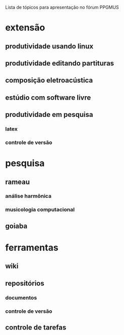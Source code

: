 Lista de tópicos para apresentação no fórum PPGMUS

* extensão
** produtividade usando linux
** produtividade editando partituras
** composição eletroacústica
** estúdio com software livre
** produtividade em pesquisa
*** latex
*** controle de versão
* pesquisa
** rameau
*** análise harmônica
*** musicologia computacional
** goiaba
* ferramentas
** wiki
** repositórios
*** documentos
*** controle de versão
** controle de tarefas
